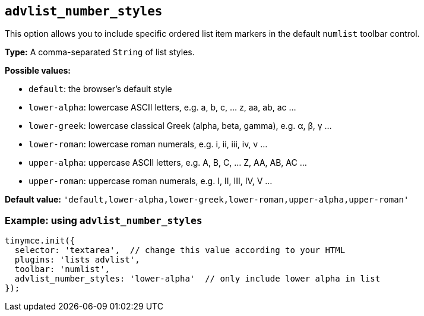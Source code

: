 [[advlist_number_styles]]
== `+advlist_number_styles+`

This option allows you to include specific ordered list item markers in the default `+numlist+` toolbar control.

*Type:* A comma-separated `+String+` of list styles.

*Possible values:*

* `+default+`: the browser's default style
* `+lower-alpha+`: lowercase ASCII letters, e.g. a, b, c, ... z, aa, ab, ac ...
* `+lower-greek+`: lowercase classical Greek (alpha, beta, gamma), e.g. α, β, γ ...
* `+lower-roman+`: lowercase roman numerals, e.g. i, ii, iii, iv, v ...
* `+upper-alpha+`: uppercase ASCII letters, e.g. A, B, C, ... Z, AA, AB, AC ...
* `+upper-roman+`: uppercase roman numerals, e.g. I, II, III, IV, V ...

*Default value:* `+'default,lower-alpha,lower-greek,lower-roman,upper-alpha,upper-roman'+`

=== Example: using `+advlist_number_styles+`

[source,js]
----
tinymce.init({
  selector: 'textarea',  // change this value according to your HTML
  plugins: 'lists advlist',
  toolbar: 'numlist',
  advlist_number_styles: 'lower-alpha'  // only include lower alpha in list
});
----
